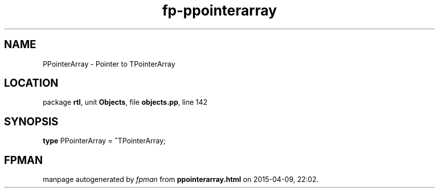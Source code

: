 .\" file autogenerated by fpman
.TH "fp-ppointerarray" 3 "2014-03-14" "fpman" "Free Pascal Programmer's Manual"
.SH NAME
PPointerArray - Pointer to TPointerArray
.SH LOCATION
package \fBrtl\fR, unit \fBObjects\fR, file \fBobjects.pp\fR, line 142
.SH SYNOPSIS
\fBtype\fR PPointerArray = \fB^\fRTPointerArray;
.SH FPMAN
manpage autogenerated by \fIfpman\fR from \fBppointerarray.html\fR on 2015-04-09, 22:02.

